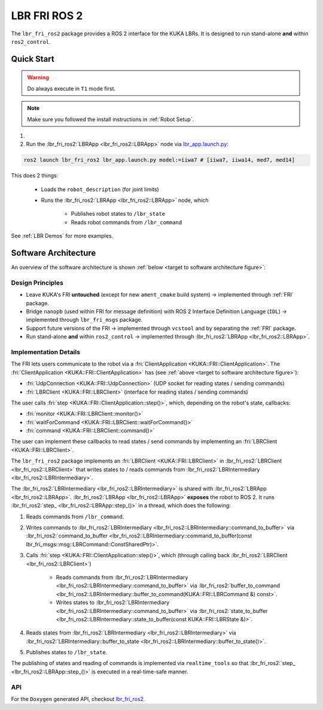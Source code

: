 LBR FRI ROS 2
=============
The ``lbr_fri_ros2`` package provides a ROS 2 interface for the KUKA LBRs. It is designed to run stand-alone **and** within ``ros2_control``.

Quick Start
-----------
.. warning::
    Do always execute in ``T1`` mode first.

.. note::
    Make sure you followed the install instructions in :ref:`Robot Setup`.

1. .. dropdown:: Launch the ``LBRServer`` application on the ``KUKA smartPAD``

    .. thumbnail:: ../../lbr_demos/doc/img/applications_lbr_server.png

2. Run the :lbr_fri_ros2:`LBRApp <lbr_fri_ros2::LBRApp>` node via `lbr_app.launch.py <https://github.com/KCL-BMEIS/lbr_fri_ros2_stack/blob/galactic/lbr_fri_ros2/launch/lbr_app.launch.py>`_:

.. code-block:: bash

    ros2 launch lbr_fri_ros2 lbr_app.launch.py model:=iiwa7 # [iiwa7, iiwa14, med7, med14]

This does 2 things:

    - Loads the ``robot_description`` (for joint limits)
    - Runs the :lbr_fri_ros2:`LBRApp <lbr_fri_ros2::LBRApp>` node, which
        
        - Publishes robot states to ``/lbr_state``
        - Reads robot commands from ``/lbr_command``

See :ref:`LBR Demos` for more examples.

Software Architecture
---------------------
An overview of the software architecture is shown :ref:`below <target to software architecture figure>`:

.. _target to software architecture figure:
.. thumbnail:: img/lbr_fri_ros2.drawio.svg
    :alt: lbr_fri_ros2

Design Principles
~~~~~~~~~~~~~~~~~
- Leave KUKA's FRI **untouched** (except for new ``ament_cmake`` build system) -> implemented through :ref:`FRI` package.
- Bridge ``nanopb`` (used within FRI for message definition) with ROS 2 Interface Definition Language (``IDL``) -> implemented through ``lbr_fri_msgs`` package.
- Support future versions of the FRI -> implemented through ``vcstool`` and by separating the :ref:`FRI` package.
- Run stand-alone **and** within ``ros2_control`` -> implemented through :lbr_fri_ros2:`LBRApp <lbr_fri_ros2::LBRApp>`.

Implementation Details
~~~~~~~~~~~~~~~~~~~~~~
The FRI lets users communicate to the robot via a :fri:`ClientApplication <KUKA::FRI::ClientApplication>`. The :fri:`ClientApplication <KUKA::FRI::ClientApplication>` has (see :ref:`above <target to software architecture figure>`):

- :fri:`UdpConnection <KUKA::FRI::UdpConnection>` (UDP socket for reading states / sending commands)
- :fri:`LBRClient <KUKA::FRI::LBRClient>` (interface for reading states / sending commands)

The user calls :fri:`step <KUKA::FRI::ClientApplication::step()>`, which, depending on the robot's state, callbacks:

- :fri:`monitor <KUKA::FRI::LBRClient::monitor()>`
- :fri:`waitForCommand <KUKA::FRI::LBRClient::waitForCommand()>`
- :fri:`command <KUKA::FRI::LBRClient::command()>`

The user can implement these callbacks to read states / send commands by implementing an :fri:`LBRClient <KUKA::FRI::LBRClient>`.

The ``lbr_fri_ros2`` package implements an :fri:`LBRClient <KUKA::FRI::LBRClient>` in :lbr_fri_ros2:`LBRClient <lbr_fri_ros2::LBRClient>` that writes states to / reads commands from :lbr_fri_ros2:`LBRIntermediary <lbr_fri_ros2::LBRIntermediary>`.

The :lbr_fri_ros2:`LBRIntermediary <lbr_fri_ros2::LBRIntermediary>` is shared with :lbr_fri_ros2:`LBRApp <lbr_fri_ros2::LBRApp>`. :lbr_fri_ros2:`LBRApp <lbr_fri_ros2::LBRApp>` **exposes** the robot to ROS 2. It runs :lbr_fri_ros2:`step_ <lbr_fri_ros2::LBRApp::step_()>` in a thread, which does the following:

1. Reads commands from ``/lbr_command``.
2. Writes commands to :lbr_fri_ros2:`LBRIntermediary <lbr_fri_ros2::LBRIntermediary::command_to_buffer>` via :lbr_fri_ros2:`command_to_buffer <lbr_fri_ros2::LBRIntermediary::command_to_buffer(const lbr_fri_msgs::msg::LBRCommand::ConstSharedPtr)>`.
3. Calls :fri:`step <KUKA::FRI::ClientApplication::step()>`, which (through calling back :lbr_fri_ros2:`LBRClient <lbr_fri_ros2::LBRClient>`)

    - Reads commands from :lbr_fri_ros2:`LBRIntermediary <lbr_fri_ros2::LBRIntermediary::command_to_buffer>` via :lbr_fri_ros2:`buffer_to_command <lbr_fri_ros2::LBRIntermediary::buffer_to_command(KUKA::FRI::LBRCommand &) const>`.
    - Writes states to :lbr_fri_ros2:`LBRIntermediary <lbr_fri_ros2::LBRIntermediary::command_to_buffer>` via :lbr_fri_ros2:`state_to_buffer <lbr_fri_ros2::LBRIntermediary::state_to_buffer(const KUKA::FRI::LBRState &)>`.

4. Reads states from :lbr_fri_ros2:`LBRIntermediary <lbr_fri_ros2::LBRIntermediary>` via :lbr_fri_ros2:`LBRIntermediary::buffer_to_state <lbr_fri_ros2::LBRIntermediary::buffer_to_state()>`.
5. Publishes states to ``/lbr_state``.

The publishing of states and reading of commands is implemented via ``realtime_tools`` so that :lbr_fri_ros2:`step_ <lbr_fri_ros2::LBRApp::step_()>` is executed in a real-time-safe manner.

API
~~~
For the ``Doxygen`` generated API, checkout `lbr_fri_ros2 <../../../docs/doxygen/lbr_fri_ros2/html/hierarchy.html>`_.
